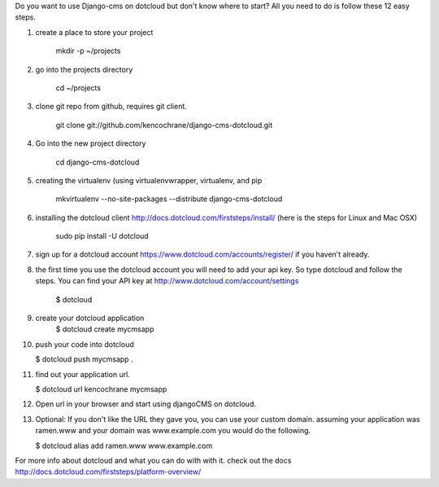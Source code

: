 Do you want to use Django-cms on dotcloud but don't know where to start? All you need to do is follow these 12 easy steps.


1. create a place to store your project

    mkdir -p ~/projects

2. go into the projects directory

    cd ~/projects

3. clone git repo from github, requires git client.

    git clone git://github.com/kencochrane/django-cms-dotcloud.git
    
4. Go into the new project directory
    
    cd django-cms-dotcloud

5. creating the virtualenv (using virtualenvwrapper, virtualenv, and pip

    mkvirtualenv --no-site-packages --distribute django-cms-dotcloud

6. installing the dotcloud client  http://docs.dotcloud.com/firststeps/install/ (here is the steps for Linux and Mac OSX)

    sudo pip install -U dotcloud

7. sign up for a dotcloud account https://www.dotcloud.com/accounts/register/ if you haven't already.

8. the first time you use the dotcloud account you will need to add your api key. So type dotcloud and follow the steps. You can find your API key at http://www.dotcloud.com/account/settings

    $ dotcloud

9. create your dotcloud application
    $ dotcloud create mycmsapp

10. push your code into dotcloud

    $ dotcloud push mycmsapp .

11. find out your application url.

    $ dotcloud url kencochrane mycmsapp

12. Open url in your browser and start using djangoCMS on dotcloud.

13. Optional: If you don't like the URL they gave you, you can use your custom domain. assuming your application was ramen.www and your domain was www.example.com you would do the following.

    $ dotcloud alias add ramen.www www.example.com

For more info about dotcloud and what you can do with with it. check out the docs
http://docs.dotcloud.com/firststeps/platform-overview/

